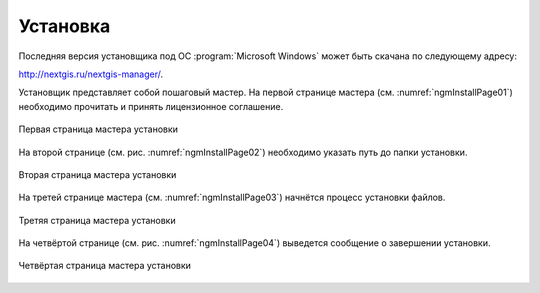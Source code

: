 .. sectionauthor:: Артём Светлов <artem.svetlov@nextgis.ru>

.. _ng_manager_install:

Установка
==========


Последняя версия установщика под ОС :program:`Microsoft Windows` может быть скачана по следующему адресу:

http://nextgis.ru/nextgis-manager/.

Установщик представляет собой пошаговый мастер. На первой странице мастера (см. :numref:`ngmInstallPage01`) необходимо прочитать и принять лицензионное соглашение.

.. figure:: _static/ngmInstallPage01.png
   :name: ngmInstallPage01
   :align: center


   Первая страница мастера установки

На второй странице (см. рис. :numref:`ngmInstallPage02`) необходимо указать путь до папки установки.

.. figure:: _static/ngmInstallPage02.png
   :name: ngmInstallPage02
   :align: center


   Вторая страница мастера установки

На третей странице мастера (см. :numref:`ngmInstallPage03`) начнётся процесс установки файлов.

.. figure:: _static/ngmInstallPage03.png
   :name: ngmInstallPage03
   :align: center

   Третяя страница мастера установки

На четвёртой странице (см. рис. :numref:`ngmInstallPage04`) выведется сообщение о завершении установки.

.. figure:: _static/ngmInstallPage04.png
   :name: ngmInstallPage04
   :align: center

   Четвёртая страница мастера установки

